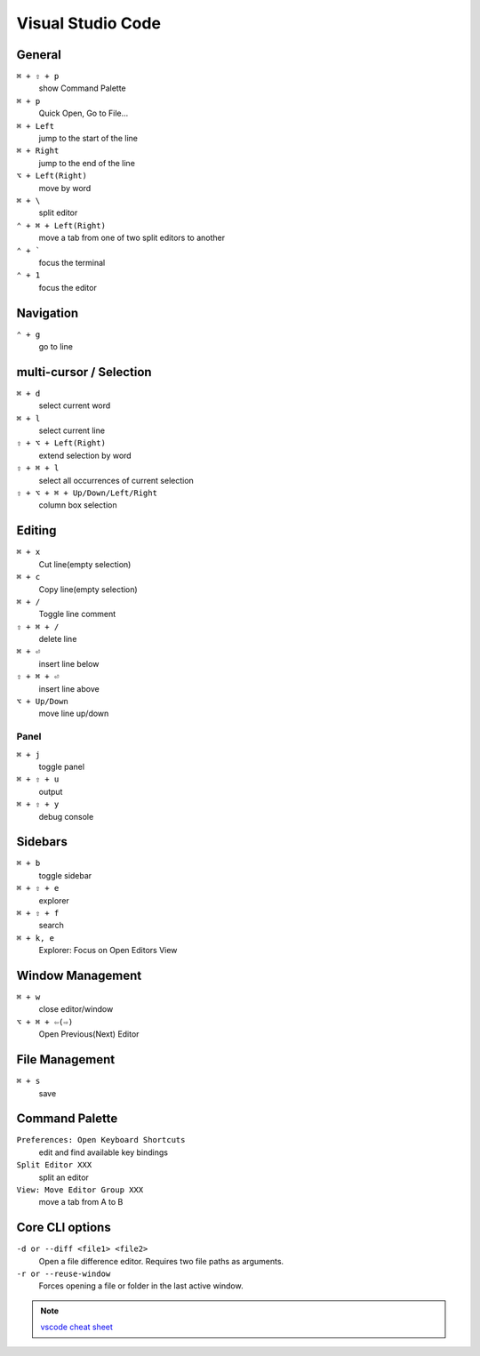 ==================
Visual Studio Code
==================

General
=========================

``⌘ + ⇧ + p``
   show Command Palette

``⌘ + p``
   Quick Open, Go to File...

``⌘ + Left``
   jump to the start of the line

``⌘ + Right``
   jump to the end of the line

``⌥ + Left(Right)``
   move by word

``⌘ + \``
   split editor

``⌃ + ⌘ + Left(Right)``
   move a tab from one of two split editors to another

``⌃ + ```
   focus the terminal

``⌃ + 1``
   focus the editor

Navigation
=========================

``⌃ + g``
   go to line

multi-cursor / Selection
=========================

``⌘ + d``
   select current word

``⌘ + l``
   select current line

``⇧ + ⌥ + Left(Right)``
   extend selection by word

``⇧ + ⌘ + l``
   select all occurrences of current selection

``⇧ + ⌥ + ⌘ + Up/Down/Left/Right``
   column box selection

Editing
=========================

``⌘ + x``
   Cut line(empty selection)

``⌘ + c``
   Copy line(empty selection)

``⌘ + /``
   Toggle line comment

``⇧ + ⌘ + /``
   delete line

``⌘ + ⏎``
   insert line below

``⇧ + ⌘ + ⏎``
   insert line above

``⌥ + Up/Down``
   move line up/down

Panel
-----

``⌘ + j``
   toggle panel

``⌘ + ⇧ + u``
   output

``⌘ + ⇧ + y``
   debug console

Sidebars
=========================

``⌘ + b``
   toggle sidebar

``⌘ + ⇧ + e``
   explorer

``⌘ + ⇧ + f``
   search

``⌘ + k, e``
   Explorer: Focus on Open Editors View

Window Management
=========================

``⌘ + w``
   close editor/window

``⌥ + ⌘ + ⇦(⇨)``
   Open Previous(Next) Editor

File Management
=========================

``⌘ + s``
   save

Command Palette
=========================

``Preferences: Open Keyboard Shortcuts``
   edit and find available key bindings

``Split Editor XXX``
   split an editor

``View: Move Editor Group XXX``
   move a tab from A to B

Core CLI options
=========================

``-d or --diff <file1> <file2>``
   Open a file difference editor. Requires two file paths as arguments.

``-r or --reuse-window``
   Forces opening a file or folder in the last active window.

.. note::
   `vscode cheat sheet <https://code.visualstudio.com/shortcuts/keyboard-shortcuts-macos.pdf>`_

